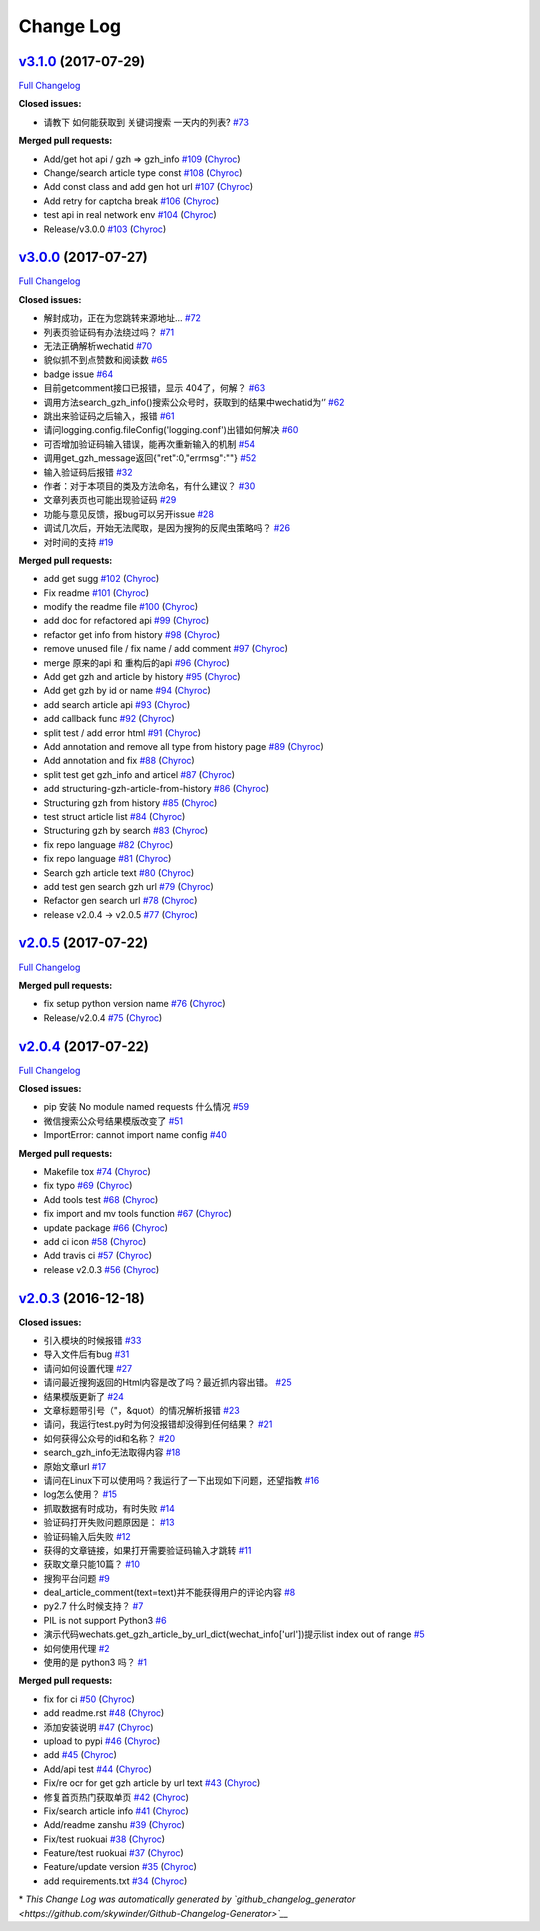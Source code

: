 Change Log
==========

`v3.1.0 <https://github.com/Chyroc/WechatSogou/tree/v3.1.0>`__ (2017-07-29)
---------------------------------------------------------------------------

`Full
Changelog <https://github.com/Chyroc/WechatSogou/compare/v3.0.0...v3.1.0>`__

**Closed issues:**

-  请教下 如何能获取到 关键词搜索 一天内的列表?
   `#73 <https://github.com/Chyroc/WechatSogou/issues/73>`__

**Merged pull requests:**

-  Add/get hot api / gzh => gzh\_info
   `#109 <https://github.com/Chyroc/WechatSogou/pull/109>`__
   (`Chyroc <https://github.com/Chyroc>`__)
-  Change/search article type const
   `#108 <https://github.com/Chyroc/WechatSogou/pull/108>`__
   (`Chyroc <https://github.com/Chyroc>`__)
-  Add const class and add gen hot url
   `#107 <https://github.com/Chyroc/WechatSogou/pull/107>`__
   (`Chyroc <https://github.com/Chyroc>`__)
-  Add retry for captcha break
   `#106 <https://github.com/Chyroc/WechatSogou/pull/106>`__
   (`Chyroc <https://github.com/Chyroc>`__)
-  test api in real network env
   `#104 <https://github.com/Chyroc/WechatSogou/pull/104>`__
   (`Chyroc <https://github.com/Chyroc>`__)
-  Release/v3.0.0
   `#103 <https://github.com/Chyroc/WechatSogou/pull/103>`__
   (`Chyroc <https://github.com/Chyroc>`__)

`v3.0.0 <https://github.com/Chyroc/WechatSogou/tree/v3.0.0>`__ (2017-07-27)
---------------------------------------------------------------------------

`Full
Changelog <https://github.com/Chyroc/WechatSogou/compare/v2.0.5...v3.0.0>`__

**Closed issues:**

-  解封成功，正在为您跳转来源地址...
   `#72 <https://github.com/Chyroc/WechatSogou/issues/72>`__
-  列表页验证码有办法绕过吗？
   `#71 <https://github.com/Chyroc/WechatSogou/issues/71>`__
-  无法正确解析wechatid
   `#70 <https://github.com/Chyroc/WechatSogou/issues/70>`__
-  貌似抓不到点赞数和阅读数
   `#65 <https://github.com/Chyroc/WechatSogou/issues/65>`__
-  badge issue `#64 <https://github.com/Chyroc/WechatSogou/issues/64>`__
-  目前getcomment接口已报错，显示 404了，何解？
   `#63 <https://github.com/Chyroc/WechatSogou/issues/63>`__
-  调用方法search\_gzh\_info()搜索公众号时，获取到的结果中wechatid为‘’
   `#62 <https://github.com/Chyroc/WechatSogou/issues/62>`__
-  跳出来验证码之后输入，报错
   `#61 <https://github.com/Chyroc/WechatSogou/issues/61>`__
-  请问logging.config.fileConfig('logging.conf')出错如何解决
   `#60 <https://github.com/Chyroc/WechatSogou/issues/60>`__
-  可否增加验证码输入错误，能再次重新输入的机制
   `#54 <https://github.com/Chyroc/WechatSogou/issues/54>`__
-  调用get\_gzh\_message返回{"ret":0,"errmsg":""}
   `#52 <https://github.com/Chyroc/WechatSogou/issues/52>`__
-  输入验证码后报错
   `#32 <https://github.com/Chyroc/WechatSogou/issues/32>`__
-  作者：对于本项目的类及方法命名，有什么建议？
   `#30 <https://github.com/Chyroc/WechatSogou/issues/30>`__
-  文章列表页也可能出现验证码
   `#29 <https://github.com/Chyroc/WechatSogou/issues/29>`__
-  功能与意见反馈，报bug可以另开issue
   `#28 <https://github.com/Chyroc/WechatSogou/issues/28>`__
-  调试几次后，开始无法爬取，是因为搜狗的反爬虫策略吗？
   `#26 <https://github.com/Chyroc/WechatSogou/issues/26>`__
-  对时间的支持
   `#19 <https://github.com/Chyroc/WechatSogou/issues/19>`__

**Merged pull requests:**

-  add get sugg
   `#102 <https://github.com/Chyroc/WechatSogou/pull/102>`__
   (`Chyroc <https://github.com/Chyroc>`__)
-  Fix readme `#101 <https://github.com/Chyroc/WechatSogou/pull/101>`__
   (`Chyroc <https://github.com/Chyroc>`__)
-  modify the readme file
   `#100 <https://github.com/Chyroc/WechatSogou/pull/100>`__
   (`Chyroc <https://github.com/Chyroc>`__)
-  add doc for refactored api
   `#99 <https://github.com/Chyroc/WechatSogou/pull/99>`__
   (`Chyroc <https://github.com/Chyroc>`__)
-  refactor get info from history
   `#98 <https://github.com/Chyroc/WechatSogou/pull/98>`__
   (`Chyroc <https://github.com/Chyroc>`__)
-  remove unused file / fix name / add comment
   `#97 <https://github.com/Chyroc/WechatSogou/pull/97>`__
   (`Chyroc <https://github.com/Chyroc>`__)
-  merge 原来的api 和 重构后的api
   `#96 <https://github.com/Chyroc/WechatSogou/pull/96>`__
   (`Chyroc <https://github.com/Chyroc>`__)
-  Add get gzh and article by history
   `#95 <https://github.com/Chyroc/WechatSogou/pull/95>`__
   (`Chyroc <https://github.com/Chyroc>`__)
-  Add get gzh by id or name
   `#94 <https://github.com/Chyroc/WechatSogou/pull/94>`__
   (`Chyroc <https://github.com/Chyroc>`__)
-  add search article api
   `#93 <https://github.com/Chyroc/WechatSogou/pull/93>`__
   (`Chyroc <https://github.com/Chyroc>`__)
-  add callback func
   `#92 <https://github.com/Chyroc/WechatSogou/pull/92>`__
   (`Chyroc <https://github.com/Chyroc>`__)
-  split test / add error html
   `#91 <https://github.com/Chyroc/WechatSogou/pull/91>`__
   (`Chyroc <https://github.com/Chyroc>`__)
-  Add annotation and remove all type from history page
   `#89 <https://github.com/Chyroc/WechatSogou/pull/89>`__
   (`Chyroc <https://github.com/Chyroc>`__)
-  Add annotation and fix
   `#88 <https://github.com/Chyroc/WechatSogou/pull/88>`__
   (`Chyroc <https://github.com/Chyroc>`__)
-  split test get gzh\_info and articel
   `#87 <https://github.com/Chyroc/WechatSogou/pull/87>`__
   (`Chyroc <https://github.com/Chyroc>`__)
-  add structuring-gzh-article-from-history
   `#86 <https://github.com/Chyroc/WechatSogou/pull/86>`__
   (`Chyroc <https://github.com/Chyroc>`__)
-  Structuring gzh from history
   `#85 <https://github.com/Chyroc/WechatSogou/pull/85>`__
   (`Chyroc <https://github.com/Chyroc>`__)
-  test struct article list
   `#84 <https://github.com/Chyroc/WechatSogou/pull/84>`__
   (`Chyroc <https://github.com/Chyroc>`__)
-  Structuring gzh by search
   `#83 <https://github.com/Chyroc/WechatSogou/pull/83>`__
   (`Chyroc <https://github.com/Chyroc>`__)
-  fix repo language
   `#82 <https://github.com/Chyroc/WechatSogou/pull/82>`__
   (`Chyroc <https://github.com/Chyroc>`__)
-  fix repo language
   `#81 <https://github.com/Chyroc/WechatSogou/pull/81>`__
   (`Chyroc <https://github.com/Chyroc>`__)
-  Search gzh article text
   `#80 <https://github.com/Chyroc/WechatSogou/pull/80>`__
   (`Chyroc <https://github.com/Chyroc>`__)
-  add test gen search gzh url
   `#79 <https://github.com/Chyroc/WechatSogou/pull/79>`__
   (`Chyroc <https://github.com/Chyroc>`__)
-  Refactor gen search url
   `#78 <https://github.com/Chyroc/WechatSogou/pull/78>`__
   (`Chyroc <https://github.com/Chyroc>`__)
-  release v2.0.4 -> v2.0.5
   `#77 <https://github.com/Chyroc/WechatSogou/pull/77>`__
   (`Chyroc <https://github.com/Chyroc>`__)

`v2.0.5 <https://github.com/Chyroc/WechatSogou/tree/v2.0.5>`__ (2017-07-22)
---------------------------------------------------------------------------

`Full
Changelog <https://github.com/Chyroc/WechatSogou/compare/v2.0.4...v2.0.5>`__

**Merged pull requests:**

-  fix setup python version name
   `#76 <https://github.com/Chyroc/WechatSogou/pull/76>`__
   (`Chyroc <https://github.com/Chyroc>`__)
-  Release/v2.0.4
   `#75 <https://github.com/Chyroc/WechatSogou/pull/75>`__
   (`Chyroc <https://github.com/Chyroc>`__)

`v2.0.4 <https://github.com/Chyroc/WechatSogou/tree/v2.0.4>`__ (2017-07-22)
---------------------------------------------------------------------------

`Full
Changelog <https://github.com/Chyroc/WechatSogou/compare/v2.0.3...v2.0.4>`__

**Closed issues:**

-  pip 安装 No module named requests 什么情况
   `#59 <https://github.com/Chyroc/WechatSogou/issues/59>`__
-  微信搜索公众号结果模版改变了
   `#51 <https://github.com/Chyroc/WechatSogou/issues/51>`__
-  ImportError: cannot import name config
   `#40 <https://github.com/Chyroc/WechatSogou/issues/40>`__

**Merged pull requests:**

-  Makefile tox `#74 <https://github.com/Chyroc/WechatSogou/pull/74>`__
   (`Chyroc <https://github.com/Chyroc>`__)
-  fix typo `#69 <https://github.com/Chyroc/WechatSogou/pull/69>`__
   (`Chyroc <https://github.com/Chyroc>`__)
-  Add tools test
   `#68 <https://github.com/Chyroc/WechatSogou/pull/68>`__
   (`Chyroc <https://github.com/Chyroc>`__)
-  fix import and mv tools function
   `#67 <https://github.com/Chyroc/WechatSogou/pull/67>`__
   (`Chyroc <https://github.com/Chyroc>`__)
-  update package
   `#66 <https://github.com/Chyroc/WechatSogou/pull/66>`__
   (`Chyroc <https://github.com/Chyroc>`__)
-  add ci icon `#58 <https://github.com/Chyroc/WechatSogou/pull/58>`__
   (`Chyroc <https://github.com/Chyroc>`__)
-  Add travis ci `#57 <https://github.com/Chyroc/WechatSogou/pull/57>`__
   (`Chyroc <https://github.com/Chyroc>`__)
-  release v2.0.3
   `#56 <https://github.com/Chyroc/WechatSogou/pull/56>`__
   (`Chyroc <https://github.com/Chyroc>`__)

`v2.0.3 <https://github.com/Chyroc/WechatSogou/tree/v2.0.3>`__ (2016-12-18)
---------------------------------------------------------------------------

**Closed issues:**

-  引入模块的时候报错
   `#33 <https://github.com/Chyroc/WechatSogou/issues/33>`__
-  导入文件后有bug
   `#31 <https://github.com/Chyroc/WechatSogou/issues/31>`__
-  请问如何设置代理
   `#27 <https://github.com/Chyroc/WechatSogou/issues/27>`__
-  请问最近搜狗返回的Html内容是改了吗？最近抓内容出错。
   `#25 <https://github.com/Chyroc/WechatSogou/issues/25>`__
-  结果模版更新了
   `#24 <https://github.com/Chyroc/WechatSogou/issues/24>`__
-  文章标题带引号（"，&quot）的情况解析报错
   `#23 <https://github.com/Chyroc/WechatSogou/issues/23>`__
-  请问，我运行test.py时为何没报错却没得到任何结果？
   `#21 <https://github.com/Chyroc/WechatSogou/issues/21>`__
-  如何获得公众号的id和名称？
   `#20 <https://github.com/Chyroc/WechatSogou/issues/20>`__
-  search\_gzh\_info无法取得内容
   `#18 <https://github.com/Chyroc/WechatSogou/issues/18>`__
-  原始文章url `#17 <https://github.com/Chyroc/WechatSogou/issues/17>`__
-  请问在Linux下可以使用吗？我运行了一下出现如下问题，还望指教
   `#16 <https://github.com/Chyroc/WechatSogou/issues/16>`__
-  log怎么使用？
   `#15 <https://github.com/Chyroc/WechatSogou/issues/15>`__
-  抓取数据有时成功，有时失败
   `#14 <https://github.com/Chyroc/WechatSogou/issues/14>`__
-  验证码打开失败问题原因是：
   `#13 <https://github.com/Chyroc/WechatSogou/issues/13>`__
-  验证码输入后失败
   `#12 <https://github.com/Chyroc/WechatSogou/issues/12>`__
-  获得的文章链接，如果打开需要验证码输入才跳转
   `#11 <https://github.com/Chyroc/WechatSogou/issues/11>`__
-  获取文章只能10篇？
   `#10 <https://github.com/Chyroc/WechatSogou/issues/10>`__
-  搜狗平台问题 `#9 <https://github.com/Chyroc/WechatSogou/issues/9>`__
-  deal\_article\_comment(text=text)并不能获得用户的评论内容
   `#8 <https://github.com/Chyroc/WechatSogou/issues/8>`__
-  py2.7 什么时候支持？
   `#7 <https://github.com/Chyroc/WechatSogou/issues/7>`__
-  PIL is not support Python3
   `#6 <https://github.com/Chyroc/WechatSogou/issues/6>`__
-  演示代码wechats.get\_gzh\_article\_by\_url\_dict(wechat\_info['url'])提示list
   index out of range
   `#5 <https://github.com/Chyroc/WechatSogou/issues/5>`__
-  如何使用代理 `#2 <https://github.com/Chyroc/WechatSogou/issues/2>`__
-  使用的是 python3 吗？
   `#1 <https://github.com/Chyroc/WechatSogou/issues/1>`__

**Merged pull requests:**

-  fix for ci `#50 <https://github.com/Chyroc/WechatSogou/pull/50>`__
   (`Chyroc <https://github.com/Chyroc>`__)
-  add readme.rst
   `#48 <https://github.com/Chyroc/WechatSogou/pull/48>`__
   (`Chyroc <https://github.com/Chyroc>`__)
-  添加安装说明 `#47 <https://github.com/Chyroc/WechatSogou/pull/47>`__
   (`Chyroc <https://github.com/Chyroc>`__)
-  upload to pypi
   `#46 <https://github.com/Chyroc/WechatSogou/pull/46>`__
   (`Chyroc <https://github.com/Chyroc>`__)
-  add `#45 <https://github.com/Chyroc/WechatSogou/pull/45>`__
   (`Chyroc <https://github.com/Chyroc>`__)
-  Add/api test `#44 <https://github.com/Chyroc/WechatSogou/pull/44>`__
   (`Chyroc <https://github.com/Chyroc>`__)
-  Fix/re ocr for get gzh article by url text
   `#43 <https://github.com/Chyroc/WechatSogou/pull/43>`__
   (`Chyroc <https://github.com/Chyroc>`__)
-  修复首页热门获取单页
   `#42 <https://github.com/Chyroc/WechatSogou/pull/42>`__
   (`Chyroc <https://github.com/Chyroc>`__)
-  Fix/search article info
   `#41 <https://github.com/Chyroc/WechatSogou/pull/41>`__
   (`Chyroc <https://github.com/Chyroc>`__)
-  Add/readme zanshu
   `#39 <https://github.com/Chyroc/WechatSogou/pull/39>`__
   (`Chyroc <https://github.com/Chyroc>`__)
-  Fix/test ruokuai
   `#38 <https://github.com/Chyroc/WechatSogou/pull/38>`__
   (`Chyroc <https://github.com/Chyroc>`__)
-  Feature/test ruokuai
   `#37 <https://github.com/Chyroc/WechatSogou/pull/37>`__
   (`Chyroc <https://github.com/Chyroc>`__)
-  Feature/update version
   `#35 <https://github.com/Chyroc/WechatSogou/pull/35>`__
   (`Chyroc <https://github.com/Chyroc>`__)
-  add requirements.txt
   `#34 <https://github.com/Chyroc/WechatSogou/pull/34>`__
   (`Chyroc <https://github.com/Chyroc>`__)

\* *This Change Log was automatically generated by
`github\_changelog\_generator <https://github.com/skywinder/Github-Changelog-Generator>`__*
